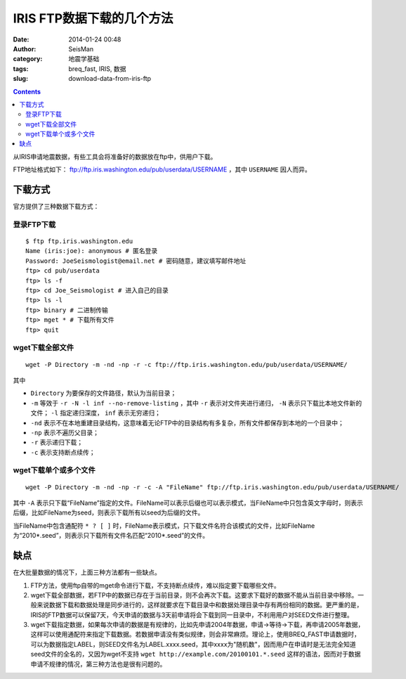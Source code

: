 IRIS FTP数据下载的几个方法
###########################

:date: 2014-01-24 00:48
:author: SeisMan
:category: 地震学基础
:tags: breq_fast, IRIS, 数据
:slug: download-data-from-iris-ftp

.. contents::

从IRIS申请地震数据，有些工具会将准备好的数据放在ftp中，供用户下载。

FTP地址格式如下： ftp://ftp.iris.washington.edu/pub/userdata/USERNAME ，其中 ``USERNAME`` 因人而异。

下载方式
========

官方提供了三种数据下载方式：

登录FTP下载
-----------

::

    $ ftp ftp.iris.washington.edu
    Name (iris:joe): anonymous # 匿名登录
    Password: JoeSeismologist@email.net # 密码随意，建议填写邮件地址
    ftp> cd pub/userdata
    ftp> ls -f
    ftp> cd Joe_Seismologist # 进入自己的目录
    ftp> ls -l
    ftp> binary # 二进制传输
    ftp> mget * # 下载所有文件
    ftp> quit

wget下载全部文件
----------------

::

    wget -P Directory -m -nd -np -r -c ftp://ftp.iris.washington.edu/pub/userdata/USERNAME/

其中

- ``Directory`` 为要保存的文件路径，默认为当前目录；
- ``-m`` 等效于 ``-r -N -l inf --no-remove-listing`` ，其中 ``-r`` 表示对文件夹进行递归， ``-N`` 表示只下载比本地文件新的文件； ``-l`` 指定递归深度， ``inf`` 表示无穷递归；
- ``-nd`` 表示不在本地重建目录结构，这意味着无论FTP中的目录结构有多复杂，所有文件都保存到本地的一个目录中；
- ``-np`` 表示不遍历父目录；
- ``-r`` 表示递归下载；
- ``-c`` 表示支持断点续传；

wget下载单个或多个文件
----------------------

::

    wget -P Directory -m -nd -np -r -c -A "FileName" ftp://ftp.iris.washington.edu/pub/userdata/USERNAME/

其中 ``-A`` 表示只下载“FileName”指定的文件。FileName可以表示后缀也可以表示模式，当FileName中只包含英文字母时，则表示后缀，比如FileName为seed，则表示下载所有以seed为后缀的文件。

当FileName中包含通配符 ``* ? [ ]`` 时，FileName表示模式，只下载文件名符合该模式的文件，比如FileName为“2010*.seed”，则表示只下载所有文件名匹配“2010*.seed”的文件。

缺点
====

在大批量数据的情况下，上面三种方法都有一些缺点。

#. FTP方法，使用ftp自带的mget命令进行下载，不支持断点续传，难以指定要下载哪些文件。

#. wget下载全部数据，若FTP中的数据已存在于当前目录，则不会再次下载。这要求下载好的数据不能从当前目录中移除。一般来说数据下载和数据处理是同步进行的，这样就要求在下载目录中和数据处理目录中存有两份相同的数据。更严重的是，IRIS的FTP数据可以保留7天，今天申请的数据与3天前申请将会下载到同一目录中，不利用用户对SEED文件进行整理。

#. wget下载指定数据，如果每次申请的数据是有规律的，比如先申请2004年数据，申请->等待->下载，再申请2005年数据，这样可以使用通配符来指定下载数据。若数据申请没有类似规律，则会非常麻烦。理论上，使用BREQ\_FAST申请数据时，可以为数据指定LABEL，则SEED文件名为LABEL.xxxx.seed，其中xxxx为"随机数"，因而用户在申请时是无法完全知道seed文件的全名的，又因为wget不支持 ``wget http://example.com/20100101.*.seed`` 这样的语法，因而对于数据申请不规律的情况，第三种方法也是很有问题的。
